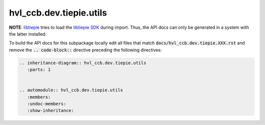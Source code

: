 hvl\_ccb.dev.tiepie.utils
=========================

**NOTE**: `libtiepie`_ tries to load the `libtiepie SDK`_ during import.
Thus, the API docs can only be generated in a system with the
latter installed.

.. _`libtiepie`: https://pypi.org/project/python-libtiepie/
.. _`libtiepie SDK`: https://www.tiepie.com/en/libtiepie-sdk

To build the API docs for this subpackage locally edit all files that match
:code:`docs/hvl_ccb.dev.tiepie.XXX.rst` and remove the :code:`.. code-block::`
directive preceding the following directives:

.. code-block::

    .. inheritance-diagram:: hvl_ccb.dev.tiepie.utils
       :parts: 1


    .. automodule:: hvl_ccb.dev.tiepie.utils
       :members:
       :undoc-members:
       :show-inheritance:
